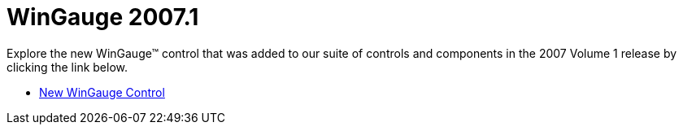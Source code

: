 ﻿////

|metadata|
{
    "name": "gauge-whats-new-for-wingauge-20071",
    "controlName": [],
    "tags": [],
    "guid": "{B8EA2E72-E7C7-4E27-A398-E2BF58E381F2}",  
    "buildFlags": [],
    "createdOn": "2006-12-12T14:03:59Z"
}
|metadata|
////

= WinGauge 2007.1

Explore the new WinGauge™ control that was added to our suite of controls and components in the 2007 Volume 1 release by clicking the link below.

* link:new-wingauge-control.html[New WinGauge Control]